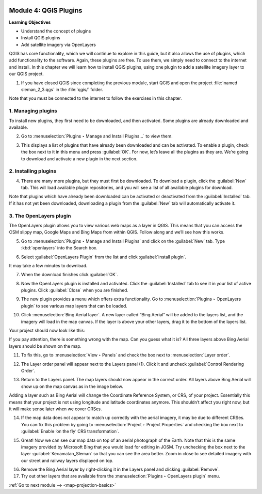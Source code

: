 .. image:: /static/training/beginner/qgis-inasafe/image7.*

..  _qgis-plugins:

Module 4: QGIS Plugins
======================

**Learning Objectives**

- Understand the concept of plugins
- Install QGIS plugins
- Add satellite imagery via OpenLayers

QGIS has core functionality, which we will continue to explore in this guide,
but it also allows the use of plugins, which add
functionality to the software.
Again, these plugins are free. To use them, we simply need to connect to the
internet and install.
In this chapter we will learn how to install QGIS plugins,
using one plugin to add a satellite imagery layer to our QGIS project.

1. If you have closed QGIS since completing the previous module, start QGIS and
   open the project :file:`named sleman_2_3.qgs` in the :file:`qgis/` folder.

Note that you must be connected to the internet to follow the exercises in this
chapter.

1. Managing plugins
-------------------
To install new plugins, they first need to be downloaded, and then activated.
Some plugins are already downloaded and available.

2. Go to :menuselection:`Plugins ‣ Manage and Install Plugins...` to view them.

.. image:: /static/training/beginner/qgis-inasafe/image43.*
   :align: center

3. This displays a list of plugins that have already been downloaded and can be
   activated. To enable a plugin, check the box next to it in this menu and 
   press :guilabel:`OK`. For now, let’s leave all the plugins as they are. 
   We’re going to download and activate a new plugin in the next section.

.. image:: /static/training/beginner/qgis-inasafe/image44.*
   :align: center

..  _installing-plugins:

2. Installing plugins
---------------------
4. There are many more plugins, but they must first be downloaded.  To download 
   a plugin, click the :guilabel:`New` tab. This will load available plugin 
   repositories, and you will see a list of all available plugins for download.

.. image:: /static/training/beginner/qgis-inasafe/image45.*
   :align: center

Note that plugins which have already been downloaded can be activated or
deactivated from the :guilabel:`Installed` tab.  If it has not yet
been downloaded, downloading a plugin from the
:guilabel:`New` tab will automatically activate it.

3. The OpenLayers plugin
------------------------
The OpenLayers plugin allows you to view various web maps as a layer in QGIS.
This means that you can access the OSM slippy map, Google Maps and Bing Maps
from within QGIS. Follow along and we’ll see how this works.

5. Go to :menuselection:`Plugins ‣ Manage and Install Plugins` and click on the
   :guilabel:`New` tab. Type :kbd:`openlayers` into the Search box.

.. image:: /static/training/beginner/qgis-inasafe/image46.*
   :align: center

6. Select :guilabel:`OpenLayers Plugin` from the list and click
   :guilabel:`Install plugin`.

.. image:: /static/training/beginner/qgis-inasafe/image47.*
   :align: center

It may take a few minutes to download.

.. image:: /static/training/beginner/qgis-inasafe/image48.*
   :align: center

7. When the download finishes click :guilabel:`OK`.

.. image:: /static/training/beginner/qgis-inasafe/image49.*
   :align: center

8. Now the OpenLayers plugin is installed and activated. Click the 
   :guilabel:`Installed` tab to see it in your list of active plugins. 
   Click :guilabel:`Close` when you are finished.

.. image:: /static/training/beginner/qgis-inasafe/image50.*
   :align: center

9. The new plugin provides a menu which offers extra functionality. Go to 
   :menuselection:`Plugins ‣ OpenLayers plugin` to see various
   map layers that can be loaded.

.. image:: /static/training/beginner/qgis-inasafe/image51.*
   :align: center

10. Click :menuselection:`Bing Aerial layer`. A new layer called “Bing Aerial”
    will be added to the layers list, and the imagery will load in the map
    canvas. If the layer is above your other layers, drag it to the bottom of the
    layers list.

.. image:: /static/training/beginner/qgis-inasafe/image52.*
   :align: center

Your project should now look like this:

.. image:: /static/training/beginner/qgis-inasafe/image53.*
   :align: center

If you pay attention, there is something wrong with the map. Can you guess
what it is? All three layers above Bing Aerial layers should be shown on the 
map.

11. To fix this, go to :menuselection:`View ‣ Panels` and check the box next
    to :menuselection:`Layer order`.

.. image:: /static/training/beginner/qgis-inasafe/image54.*
   :align: center

12. The Layer order panel will appear next to the Layers panel (1). Click it
    and uncheck :guilabel:`Control Rendering Order`.

.. image:: /static/training/beginner/qgis-inasafe/image55.*
   :align: center

13. Return to the Layers panel. The map layers should now appear in the correct
    order. All layers above Bing Aerial will show up on the map canvas as in
    the image below.

.. image:: /static/training/beginner/qgis-inasafe/image56.*
   :align: center

Adding a layer such as Bing Aerial will change the Coordinate
Reference System, or CRS, of your project. Essentially this means that your
project is not using longitude and latitude coordinates anymore. This
shouldn’t affect you right now, but it will make sense later when we cover
CRSes.

14. If the map data does not appear to match up correctly with the aerial 
    imagery, it may be due to different CRSes.  You can fix this problem by 
    going to :menuselection:`Project ‣ Project Properties` and checking the 
    box next to :guilabel:`Enable ‘on the fly’ CRS transformation`.

.. image:: /static/training/beginner/qgis-inasafe/image57.*
   :align: center

.. image:: /static/training/beginner/qgis-inasafe/image58.*
   :align: center

15. Great! Now we can see our map data on top of an aerial photograph of the
    Earth. Note that this is the same imagery provided by Microsoft Bing that 
    you would load for editing in JOSM. Try unchecking the box next to the 
    layer :guilabel:`Kecamatan_Sleman` so that you can see the area better. 
    Zoom in close to see detailed imagery with our street and railway layers 
    displayed on top.

.. image:: /static/training/beginner/qgis-inasafe/image59.*
   :align: center

16. Remove the Bing Aerial layer by right-clicking it in the Layers panel and
    clicking :guilabel:`Remove`.

17. Try out other layers that are available from the
    :menuselection:`Plugins ‣ OpenLayers plugin` menu.


:ref:`Go to next module --> <map-projection-basics>`
